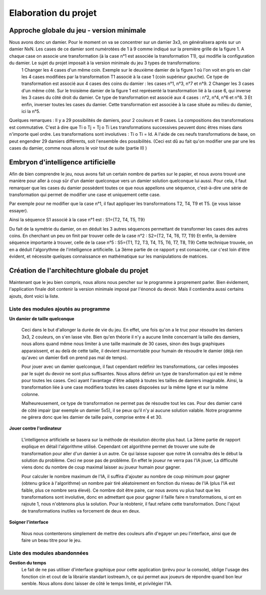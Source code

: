 Elaboration du projet
#####################

Approche globale du jeu - version minimale 
==========================================

Nous avons donc un damier. Pour le moment on va se concentrer sur un damier 3x3, on généralisera aprés sur un damier NxN. Les cases de ce damier sont numérotées de 1 à 9 comme indiqué sur la première grille de la figure 1. A chaque case on associe une transformation (à la case n°1 est associée la transformation T1), qui modifie la configuration du damier. Le sujet du projet imposait à la version minimale du jeu 3 types de transformations:
 1 Changer les 4 cases d'un même coin. Exemple sur le deuxième damier de la figure 1 où l'on voit en gris en clair les 4 cases modifiées par la transformation T1 associé à la case 1 (coin supérieur gauche). Ce type de transformation est associé aux 4 cases des coins du damier : les cases n°1, n°3, n°7 et n°9.
 2 Changer les 3 cases d'un même côté. Sur le troisième damier de la figure 1 est représenté la transformation lié à la case 6, qui inverse les 3 cases du côté droit du damier. Ce type de transformation est associé aux 4 cases : n°2, n°4, n°6 et n°8.
 3 Et enfin, inverser toutes les cases du damier. Cette transformation est associée à la case située au milieu du damier, ici la n°5.

.. image:: https://raw.githubusercontent.com/ikit/casegame/master/doc/img/fig01.png

Quelques remarques :
Il y a 29 possibilités de damiers, pour 2 couleurs et 9 cases.
La compositions des transformations est commutative. C'est à dire que Ti o Tj = Tj o Ti
Les transformations successives peuvent donc êtres mises dans n'importe quel ordre.
Les transformations sont involutives : Ti o Ti = Id.
A l'aide de ces neufs transformations de base, on peut engendrer 29 damiers différents, soit l'ensemble des possibilités. (Ceci est dû au fait qu'on modifier une par une les cases du damier, comme nous allons le voir tout de suite (partie II) )

Embryon d'intelligence artificielle 
===================================

Afin de bien comprendre le jeu, nous avons fait un certain nombre de parties sur le papier, et nous avons trouvé une manière pour aller à coup sûr d'un damier quelconque vers un damier solution quelconque lui aussi. Pour cela, il faut remarquer que les cases du damier possèdent toutes ce que nous appellons une séquence, c'est-à-dire une série de transformation qui permet de modifier une case et uniquement cette case.

Par exemple pour ne modifier que la case n°1, il faut appliquer les transformations T2, T4, T9 et T5. (je vous laisse essayer).

Ainsi la séquence S1 associé à la case n°1 est : S1={T2, T4, T5, T9}

Du fait de la symétrie du damier, on en déduit les 3 autres séquences permettant de transformer les cases des autres coins. En cherchant un peu on finit par trouver celle de la case n°2 : S2={T2, T4, T6, T7, T9} Et enfin, la dernière séquence importante à trouver, celle de la case n°5 : S5={T1, T2, T3, T4, T5, T6, T7, T8, T9} Cette technique trouvée, on en a déduit l'algorythme de l'intelligence artificielle. La 3ème partie de ce rapport y est consacrée, car c'est loin d'être évident, et nécessite quelques connaissance en mathématique sur les manipulations de matrices.

Création de l'architechture globale du projet 
=============================================

Maintenant que le jeu bien compris, nous allons nous pencher sur le programme à proprement parler. Bien évidement, l'application finale doit contenir la version minimale imposé par l'énoncé du devoir. Mais il contiendra aussi certains ajouts, dont voici la liste.

Liste des modules ajoutés au programme 
--------------------------------------
.. image:: https://raw.githubusercontent.com/ikit/casegame/master/doc/img/fig02.png

**Un damier de taille quelconque**

    Ceci dans le but d'allonger la durée de vie du jeu. En effet, une fois qu'on a le truc pour résoudre les damiers 3x3, 2 couleurs, on s'en lasse vite. Bien qu'en théorie il n'y a aucune limite concernant la taille des damiers, nous allons quand même nous limiter à une taille maximale de 30 cases, sinon des bugs graphiques apparaissent, et au delà de cette taille, il devient insurmontable pour humain de résoudre le damier (déjà rien qu'avec un damier 6x6 on prend pas mal de temps).
    
    Pour jouer avec un damier quelconque, il faut cependant redéfinir les transformations, car celles imposées par le sujet du devoir ne sont plus suffisantes. Nous allons définir un type de transformation qui est le même pour toutes les cases. Ceci ayant l'avantage d'être adapté à toutes les tailles de damiers imaginable. Ainsi, la transformation liée à une case modifiera toutes les cases disposées sur la même ligne et sur la même colonne.

    Malheureusement, ce type de transformation ne permet pas de résoudre tout les cas. Pour des damier carré de côté impair (par exemple un damier 5x5), il se peux qu'il n'y ai aucune solution valable. Notre programme ne gérera donc que les damier de taille paire, comprise entre 4 et 30.

**Jouer contre l'ordinateur**

    L'intelligence artificielle se basera sur la méthode de résolution décrite plus haut. La 3ème partie de rapport explique en détail l'algorithme utilisé. Cependant cet algorithme permet de trouver une suite de transformation pour aller d'un damier à un autre. Ce qui laisse suposer que notre IA connaîtra dés le début la solution du problème. Ceci ne pose pas de problème. En effet le joueur ne verra pas l'IA jouer, La difficulté viens donc du nombre de coup maximal laisser au joueur humain pour gagner.
   
    Pour calculer le nombre maximum de l'IA, il suffira d'ajouter au nombre de coup minimum pour gagner (obtenu grâce à l'algorithme) un nombre pair tiré aléatoirement en fonction du niveau de l'IA (plus l'IA est faible, plus ce nombre sera élevé). Ce nombre doit être paire, car nous avons vu plus haut que les transformations sont involutive, donc en admettant que pour gagner il faille faire n transformations, si ont en rajoute 1, nous n'obtenons plus la solution. Pour la réobtenir, il faut refaire cette transformation. Donc l'ajout de transformations inutiles va forcement de deux en deux.

**Soigner l'interface**

    Nous nous contenterons simplement de mettre des couleurs afin d'egayer un peu l'interface, ainsi que de faire un beau titre pour le jeu.

Liste des modules abandonnées 
-----------------------------
**Gestion du temps**
    Le fait de ne pas utiliser d'interface graphique pour cette application (prévu pour la console), oblige l'usage des fonction cin et cout de la librairie standart iostream.h, ce qui permet aux joueurs de répondre quand bon leur semble. Nous allons donc laisser de côté le temps limité, et privilégier l'IA.
